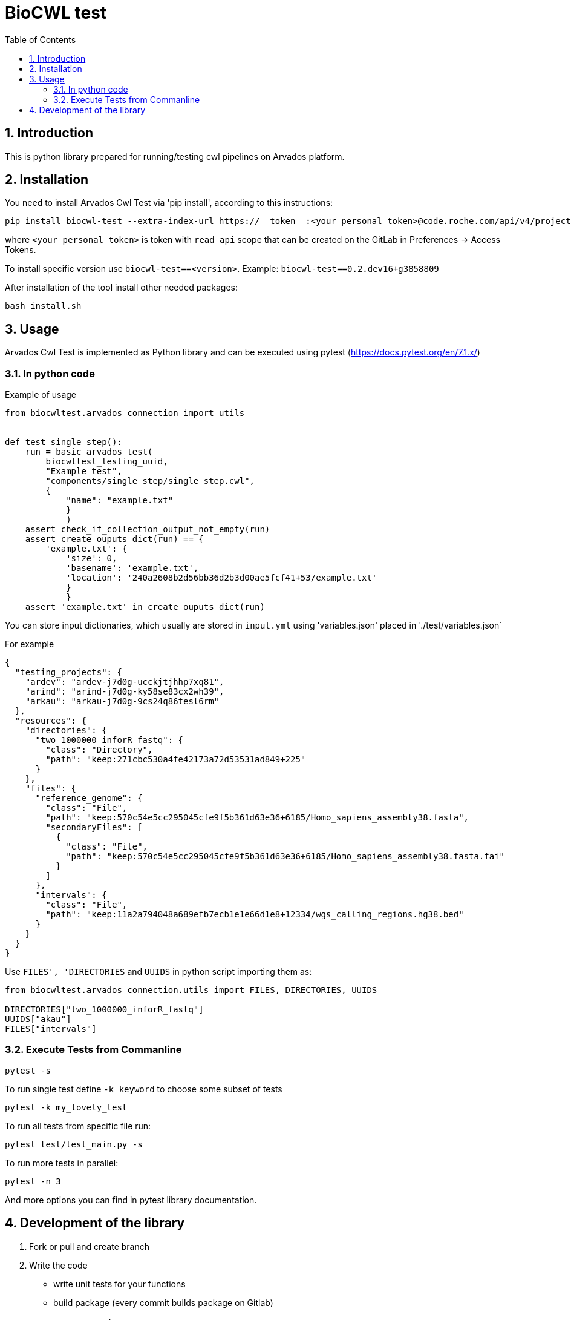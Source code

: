 :toc:
:toclevels: 4
:sectnumlevels: 2
:sectnums:
:appversion: v1.0

= BioCWL test

== Introduction

This is python library prepared for running/testing cwl pipelines on Arvados platform.

== Installation

You need to install Arvados Cwl Test via  'pip install', according to this instructions: 

[source, bash]
----
pip install biocwl-test --extra-index-url https://__token__:<your_personal_token>@code.roche.com/api/v4/projects/34319/packages/pypi/simple
----

where `<your_personal_token>` is token with `read_api` scope that can be created on the GitLab in Preferences -> Access Tokens.


To install specific version use  `biocwl-test==<version>`. Example: `biocwl-test==0.2.dev16+g3858809`

After installation of the tool install other needed packages:

[source, bash]
----
bash install.sh
----

== Usage

Arvados Cwl Test is implemented as Python library and can be executed using pytest (https://docs.pytest.org/en/7.1.x/)

=== In python code

Example of usage::
[source, python]
----
from biocwltest.arvados_connection import utils


def test_single_step():
    run = basic_arvados_test(
        biocwltest_testing_uuid,
        "Example test",
        "components/single_step/single_step.cwl",
        {
            "name": "example.txt"
            }
            )
    assert check_if_collection_output_not_empty(run)
    assert create_ouputs_dict(run) == {
        'example.txt': {
            'size': 0,
            'basename': 'example.txt',
            'location': '240a2608b2d56bb36d2b3d00ae5fcf41+53/example.txt'
            }
            }
    assert 'example.txt' in create_ouputs_dict(run)
----

You can store input dictionaries, which usually are stored in `input.yml` using 'variables.json' placed in './test/variables.json`

For example::
[source, json]
----
{
  "testing_projects": {
    "ardev": "ardev-j7d0g-ucckjtjhhp7xq81",
    "arind": "arind-j7d0g-ky58se83cx2wh39",
    "arkau": "arkau-j7d0g-9cs24q86tesl6rm"
  },
  "resources": {
    "directories": {
      "two_1000000_inforR_fastq": {
        "class": "Directory",
        "path": "keep:271cbc530a4fe42173a72d53531ad849+225"
      }
    },
    "files": {
      "reference_genome": {
        "class": "File",
        "path": "keep:570c54e5cc295045cfe9f5b361d63e36+6185/Homo_sapiens_assembly38.fasta",
        "secondaryFiles": [
          {
            "class": "File",
            "path": "keep:570c54e5cc295045cfe9f5b361d63e36+6185/Homo_sapiens_assembly38.fasta.fai"
          }
        ]
      },
      "intervals": {
        "class": "File",
        "path": "keep:11a2a794048a689efb7ecb1e1e66d1e8+12334/wgs_calling_regions.hg38.bed"
      }
    }
  }
}
----

Use `FILES', 'DIRECTORIES` and `UUIDS` in python script importing them as:

[soource, python]
----
from biocwltest.arvados_connection.utils import FILES, DIRECTORIES, UUIDS

DIRECTORIES["two_1000000_inforR_fastq"]
UUIDS["akau"]
FILES["intervals"]

----

=== Execute Tests from Commanline

[source, bash]
----
pytest -s
----

To run single test define `-k keyword` to choose some subset of tests

[source, bash]
----
pytest -k my_lovely_test
----

To run all tests from specific file run:

[source, bash]
----
pytest test/test_main.py -s
----

To run more tests in parallel: 

[source, bash]
----
pytest -n 3
----

And more options you can find in pytest library documentation.

== Development of the library

. Fork or pull and create branch
. Write the code
- write unit tests for your functions
- build package (every commit builds package on Gitlab)
- merge request
